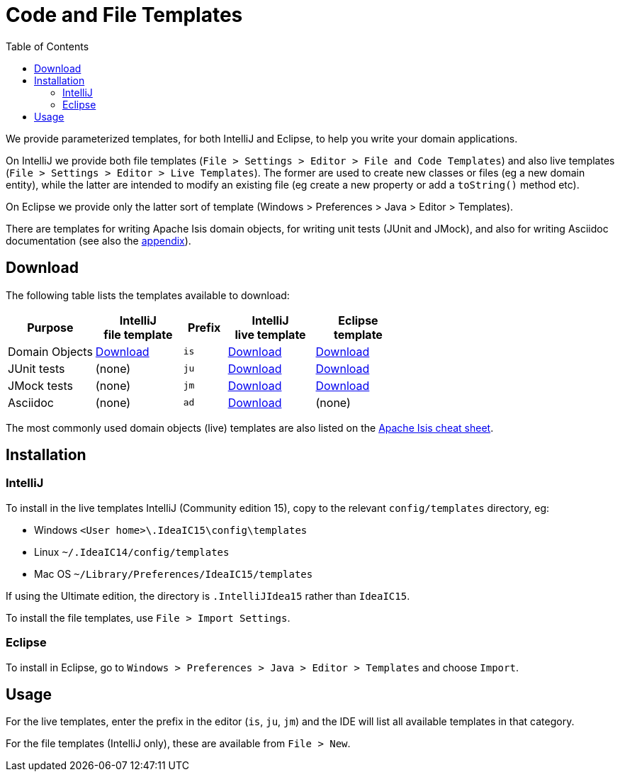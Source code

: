 [[_cgcon_ide-templates]]
= Code and File Templates
:notice: licensed to the apache software foundation (asf) under one or more contributor license agreements. see the notice file distributed with this work for additional information regarding copyright ownership. the asf licenses this file to you under the apache license, version 2.0 (the "license"); you may not use this file except in compliance with the license. you may obtain a copy of the license at. http://www.apache.org/licenses/license-2.0 . unless required by applicable law or agreed to in writing, software distributed under the license is distributed on an "as is" basis, without warranties or  conditions of any kind, either express or implied. see the license for the specific language governing permissions and limitations under the license.
:_basedir: ../
:_imagesdir: images/
:toc: right



We provide parameterized templates, for both IntelliJ and Eclipse, to help you write your domain applications.

On IntelliJ we provide both file templates (`File > Settings > Editor > File and Code Templates`) and also live templates (`File > Settings > Editor > Live Templates`).  The former are used to create new classes or files (eg a new domain entity), while the latter are intended to modify an existing file (eg create a new property or add a `toString()` method etc).

On Eclipse we provide only the latter sort of template (Windows > Preferences > Java > Editor > Templates).

There are templates for writing Apache Isis domain objects, for writing unit tests (JUnit and JMock), and also for writing Asciidoc documentation (see also the xref:cgcon.adoc#_cgcon_asciidoc-templates[appendix]).


== Download

The following table lists the templates available to download:

[cols="2a,2a,1a,2a,2a", options="header"]
|===


|Purpose
|IntelliJ +
file template
|Prefix
|IntelliJ +
live template
|Eclipse +
template

|Domain Objects
|link:../resources/templates/intellij-settings-file-templates-for-apache-isis.jar[Download]
|`is`
|link:../resources/templates/isis-templates-idea.xml[Download]
|link:../resources/templates/isis-templates.xml[Download]

|JUnit tests
|(none)
|`ju`
|link:../resources/templates/junit4-templates-idea.xml[Download]
|link:../resources/templates/junit4-templates.xml[Download]


|JMock tests
|(none)
|`jm`
|link:../resources/templates/jmock2-templates-idea.xml[Download]
|link:../resources/templates/jmock2-templates.xml[Download]

|Asciidoc
|(none)
|`ad`
|link:../resources/templates/isis-asciidoc-templates-idea.xml[Download]
|(none)

|===


The most commonly used domain objects (live) templates are also listed on the link:../cheat-sheet.html[Apache Isis cheat sheet].



== Installation

=== IntelliJ

To install in the live templates IntelliJ (Community edition 15), copy to the relevant `config/templates` directory, eg:

* Windows `<User home>\.IdeaIC15\config\templates`
* Linux `~/.IdeaIC14/config/templates`
* Mac OS `~/Library/Preferences/IdeaIC15/templates`

If using the Ultimate edition, the directory is `.IntelliJIdea15` rather than `IdeaIC15`.


To install the file templates, use `File > Import Settings`.


=== Eclipse

To install in Eclipse, go to `Windows > Preferences > Java > Editor > Templates` and choose `Import`.



== Usage

For the live templates, enter the prefix in the editor (`is`, `ju`, `jm`) and the IDE will list all available templates
in that category.

For the file templates (IntelliJ only), these are available from `File > New`.

